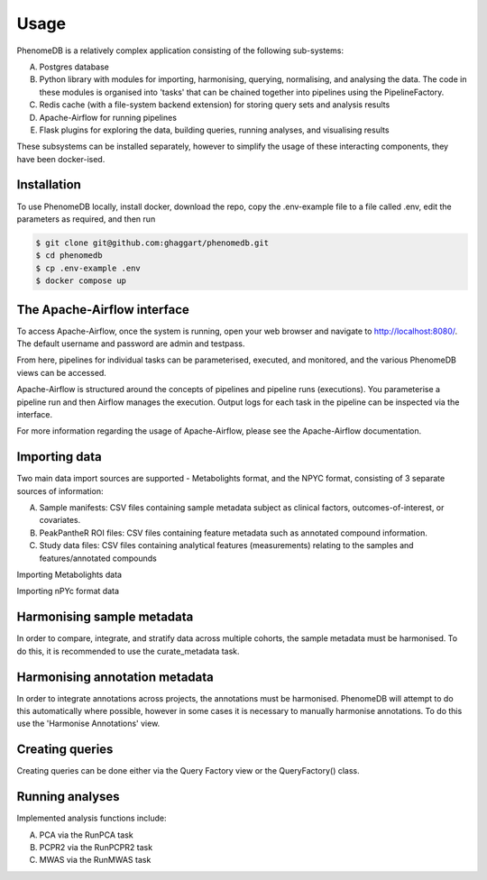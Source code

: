 Usage
=====

PhenomeDB is a relatively complex application consisting of the following sub-systems:

A. Postgres database
B. Python library with modules for importing, harmonising, querying, normalising, and analysing the data. The code in these modules is organised into 'tasks' that can be chained together into pipelines using the PipelineFactory.
C. Redis cache (with a file-system backend extension) for storing query sets and analysis results
D. Apache-Airflow for running pipelines
E. Flask plugins for exploring the data, building queries, running analyses, and visualising results

These subsystems can be installed separately, however to simplify the usage of these interacting components, they have been docker-ised.

Installation
------------

To use PhenomeDB locally, install docker, download the repo, copy the .env-example file to a file called .env, edit the parameters as required, and then run

.. code-block:: console

   $ git clone git@github.com:ghaggart/phenomedb.git
   $ cd phenomedb
   $ cp .env-example .env
   $ docker compose up

The Apache-Airflow interface
----------------------------

To access Apache-Airflow, once the system is running, open your web browser and navigate to http://localhost:8080/. The default username and password are admin and testpass.

From here, pipelines for individual tasks can be parameterised, executed, and monitored, and the various PhenomeDB views can be accessed.

Apache-Airflow is structured around the concepts of pipelines and pipeline runs (executions). You parameterise a pipeline run and then Airflow manages the execution. Output logs for each task in the pipeline can be inspected via the interface.

For more information regarding the usage of Apache-Airflow, please see the Apache-Airflow documentation.

Importing data
--------------

Two main data import sources are supported - Metabolights format, and the NPYC format, consisting of 3 separate sources of information:

A. Sample manifests: CSV files containing sample metadata subject as clinical factors, outcomes-of-interest, or covariates.
B. PeakPantheR ROI files: CSV files containing feature metadata such as annotated compound information.
C. Study data files: CSV files containing analytical features (measurements) relating to the samples and features/annotated compounds

Importing Metabolights data

Importing nPYc format data

Harmonising sample metadata
---------------------------

In order to compare, integrate, and stratify data across multiple cohorts, the sample metadata must be harmonised. To do this, it is recommended to use the curate_metadata task.

Harmonising annotation metadata
-------------------------------

In order to integrate annotations across projects, the annotations must be harmonised. PhenomeDB will attempt to do this automatically where possible, however in some cases it is necessary to manually harmonise annotations. To do this use the 'Harmonise Annotations' view.

Creating queries
----------------

Creating queries can be done either via the Query Factory view or the QueryFactory() class.

Running analyses
----------------

Implemented analysis functions include:

A. PCA via the RunPCA task
B. PCPR2 via the RunPCPR2 task
C. MWAS via the RunMWAS task


